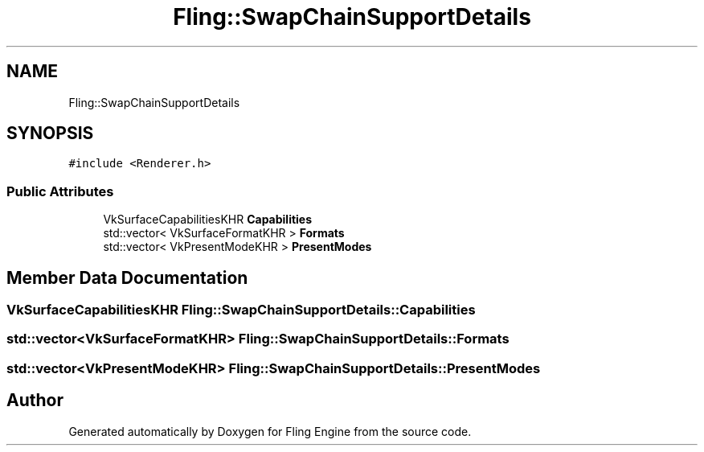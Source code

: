 .TH "Fling::SwapChainSupportDetails" 3 "Fri Jul 19 2019" "Version 0.00.1" "Fling Engine" \" -*- nroff -*-
.ad l
.nh
.SH NAME
Fling::SwapChainSupportDetails
.SH SYNOPSIS
.br
.PP
.PP
\fC#include <Renderer\&.h>\fP
.SS "Public Attributes"

.in +1c
.ti -1c
.RI "VkSurfaceCapabilitiesKHR \fBCapabilities\fP"
.br
.ti -1c
.RI "std::vector< VkSurfaceFormatKHR > \fBFormats\fP"
.br
.ti -1c
.RI "std::vector< VkPresentModeKHR > \fBPresentModes\fP"
.br
.in -1c
.SH "Member Data Documentation"
.PP 
.SS "VkSurfaceCapabilitiesKHR Fling::SwapChainSupportDetails::Capabilities"

.SS "std::vector<VkSurfaceFormatKHR> Fling::SwapChainSupportDetails::Formats"

.SS "std::vector<VkPresentModeKHR> Fling::SwapChainSupportDetails::PresentModes"


.SH "Author"
.PP 
Generated automatically by Doxygen for Fling Engine from the source code\&.
